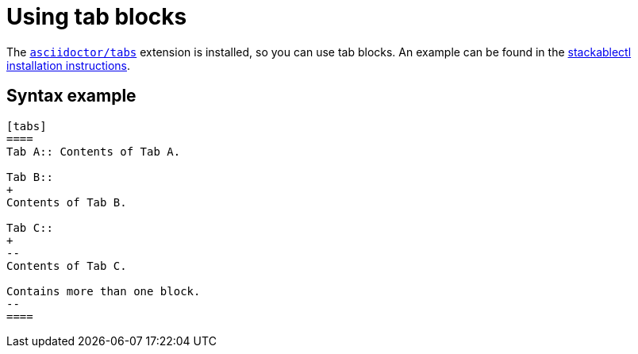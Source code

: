 = Using tab blocks
:asciidoctor-tabs-gh: https://github.com/asciidoctor/asciidoctor-tabs

The {asciidoctor-tabs-gh}[`asciidoctor/tabs`] extension is installed, so you can use tab blocks.
An example can be found in the xref:management:stackablectl:installation.adoc[stackablectl installation instructions].

== Syntax example

[,asciidoc]
----
[tabs]
====
Tab A:: Contents of Tab A.

Tab B::
+
Contents of Tab B.

Tab C::
+
--
Contents of Tab C.

Contains more than one block.
--
====
----

